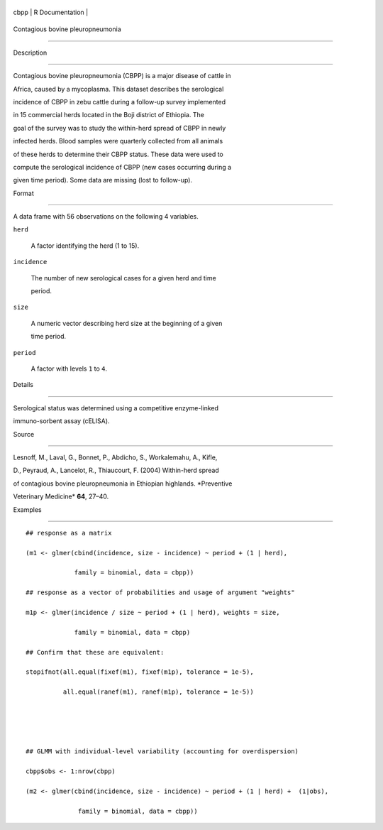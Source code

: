 +--------+-------------------+
| cbpp   | R Documentation   |
+--------+-------------------+

Contagious bovine pleuropneumonia
---------------------------------

Description
~~~~~~~~~~~

Contagious bovine pleuropneumonia (CBPP) is a major disease of cattle in
Africa, caused by a mycoplasma. This dataset describes the serological
incidence of CBPP in zebu cattle during a follow-up survey implemented
in 15 commercial herds located in the Boji district of Ethiopia. The
goal of the survey was to study the within-herd spread of CBPP in newly
infected herds. Blood samples were quarterly collected from all animals
of these herds to determine their CBPP status. These data were used to
compute the serological incidence of CBPP (new cases occurring during a
given time period). Some data are missing (lost to follow-up).

Format
~~~~~~

A data frame with 56 observations on the following 4 variables.

``herd``
    A factor identifying the herd (1 to 15).

``incidence``
    The number of new serological cases for a given herd and time
    period.

``size``
    A numeric vector describing herd size at the beginning of a given
    time period.

``period``
    A factor with levels ``1`` to ``4``.

Details
~~~~~~~

Serological status was determined using a competitive enzyme-linked
immuno-sorbent assay (cELISA).

Source
~~~~~~

Lesnoff, M., Laval, G., Bonnet, P., Abdicho, S., Workalemahu, A., Kifle,
D., Peyraud, A., Lancelot, R., Thiaucourt, F. (2004) Within-herd spread
of contagious bovine pleuropneumonia in Ethiopian highlands. *Preventive
Veterinary Medicine* **64**, 27–40.

Examples
~~~~~~~~

::

    ## response as a matrix
    (m1 <- glmer(cbind(incidence, size - incidence) ~ period + (1 | herd),
                 family = binomial, data = cbpp))
    ## response as a vector of probabilities and usage of argument "weights"
    m1p <- glmer(incidence / size ~ period + (1 | herd), weights = size,
                 family = binomial, data = cbpp)
    ## Confirm that these are equivalent:
    stopifnot(all.equal(fixef(m1), fixef(m1p), tolerance = 1e-5),
              all.equal(ranef(m1), ranef(m1p), tolerance = 1e-5))


    ## GLMM with individual-level variability (accounting for overdispersion)
    cbpp$obs <- 1:nrow(cbpp)
    (m2 <- glmer(cbind(incidence, size - incidence) ~ period + (1 | herd) +  (1|obs),
                  family = binomial, data = cbpp))
